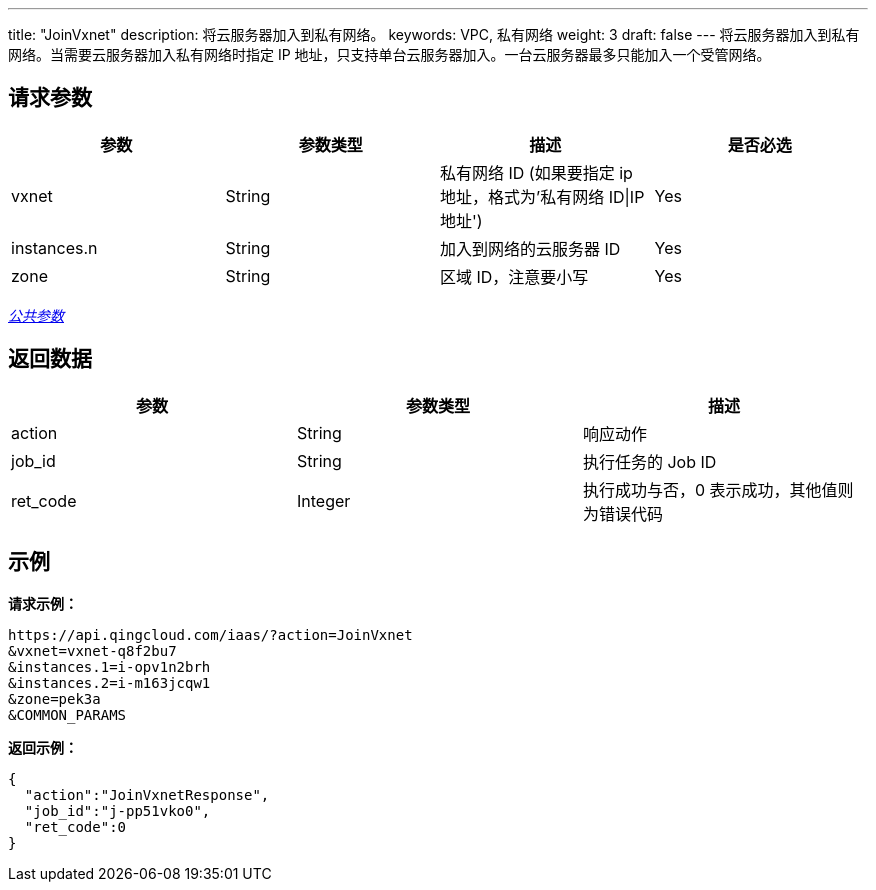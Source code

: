 ---
title: "JoinVxnet"
description: 将云服务器加入到私有网络。
keywords: VPC, 私有网络
weight: 3
draft: false
---
将云服务器加入到私有网络。当需要云服务器加入私有网络时指定 IP 地址，只支持单台云服务器加入。一台云服务器最多只能加入一个受管网络。



== 请求参数

|===
| 参数 | 参数类型 | 描述 | 是否必选

| vxnet
| String
| 私有网络 ID (如果要指定 ip 地址，格式为'私有网络 ID\|IP 地址')
| Yes

| instances.n
| String
| 加入到网络的云服务器 ID
| Yes

| zone
| String
| 区域 ID，注意要小写
| Yes
|===

link:../../get_api/parameters/[_公共参数_]

== 返回数据

|===
| 参数 | 参数类型 | 描述

| action
| String
| 响应动作

| job_id
| String
| 执行任务的 Job ID

| ret_code
| Integer
| 执行成功与否，0 表示成功，其他值则为错误代码
|===

== 示例

*请求示例：*
[source]
----
https://api.qingcloud.com/iaas/?action=JoinVxnet
&vxnet=vxnet-q8f2bu7
&instances.1=i-opv1n2brh
&instances.2=i-m163jcqw1
&zone=pek3a
&COMMON_PARAMS
----

*返回示例：*
[source]
----
{
  "action":"JoinVxnetResponse",
  "job_id":"j-pp51vko0",
  "ret_code":0
}
----
